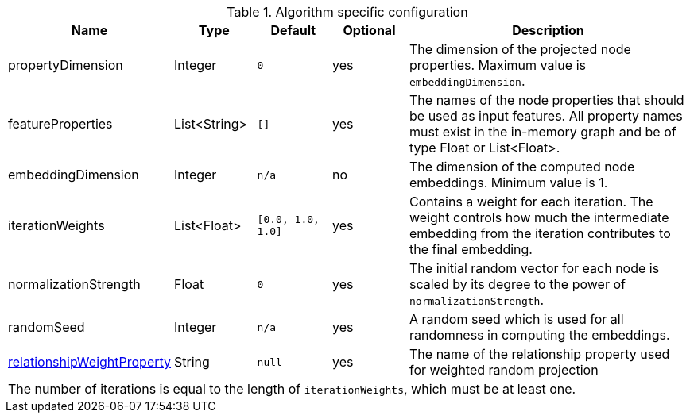 .Algorithm specific configuration
[opts="header",cols="1,1,1m,1,4"]
|===
| Name                                                                             | Type          | Default         | Optional  | Description
| propertyDimension                                                                | Integer       | 0               | yes       | The dimension of the projected node properties. Maximum value is `embeddingDimension`.
| featureProperties                                                                | List<String>  | []              | yes       | The names of the node properties that should be used as input features. All property names must exist in the in-memory graph and be of type Float or List<Float>.
| embeddingDimension                                                               | Integer       | n/a             | no        | The dimension of the computed node embeddings. Minimum value is 1.
| iterationWeights                                                                 | List<Float>   | [0.0, 1.0, 1.0] | yes       | Contains a weight for each iteration. The weight controls how much the intermediate embedding from the iteration contributes to the final embedding.
| normalizationStrength                                                            | Float         | 0               | yes       | The initial random vector for each node is scaled by its degree to the power of `normalizationStrength`.
| randomSeed                                                                       | Integer       | n/a             | yes       | A random seed which is used for all randomness in computing the embeddings.
| <<common-configuration-relationship-weight-property,relationshipWeightProperty>> | String        | null            | yes       | The name of the relationship property used for weighted random projection
5+| The number of iterations is equal to the length of `iterationWeights`, which must be at least one.
|===


